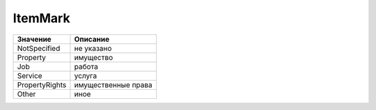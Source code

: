 ItemMark
========


============== ===================
Значение       Описание
============== ===================
NotSpecified   не указано
Property       имущество
Job            работа
Service        услуга
PropertyRights имущественные права
Other          иное
============== ===================

